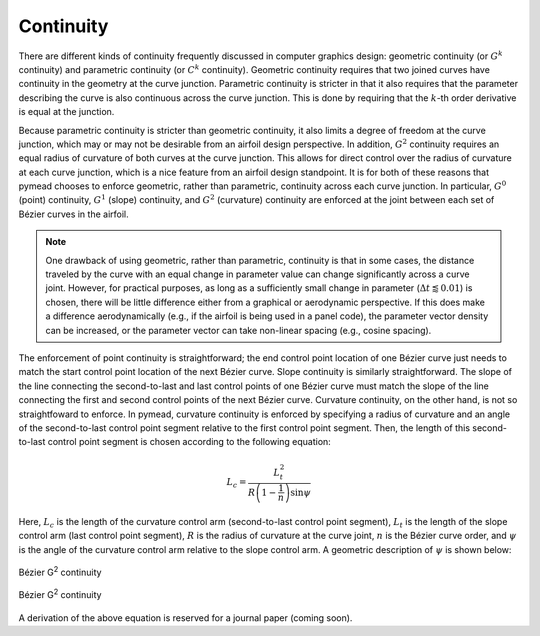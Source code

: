 Continuity
==========

There are different kinds of continuity frequently discussed in computer graphics design: geometric continuity
(or :math:`G^k` continuity) and parametric continuity (or :math:`C^k` continuity). Geometric continuity requires
that two joined curves have continuity in the geometry at the curve junction. Parametric continuity is stricter in
that it also requires that the parameter describing the curve is also continuous across the curve junction.
This is done by requiring that the :math:`k`-th order derivative is equal at the junction.

Because parametric continuity is stricter than geometric continuity, it also limits a degree of freedom at the curve
junction, which may or may not be desirable from an airfoil design perspective. In addition, :math:`G^2` continuity
requires an equal radius of curvature of both curves at the curve junction. This allows for direct control over the
radius of curvature at each curve junction, which is a nice feature from an airfoil design standpoint. It is for
both of these reasons that pymead chooses to enforce geometric, rather than parametric, continuity across each
curve junction. In particular, :math:`G^0` (point) continuity, :math:`G^1` (slope) continuity, and :math:`G^2`
(curvature) continuity are enforced at the joint between each set of Bézier curves in the airfoil.

.. note::

   One drawback of using geometric, rather than parametric, continuity is that in some cases, the distance traveled
   by the curve with an equal change in parameter value can change significantly across a curve joint. However, for
   practical purposes, as long as a sufficiently small change in parameter (:math:`\Delta t \lessapprox 0.01`) is
   chosen, there will be little difference either from a graphical or aerodynamic perspective. If this does make a
   difference aerodynamically (e.g., if the airfoil is being used in a panel code), the parameter vector density
   can be increased, or the parameter vector can take non-linear spacing (e.g., cosine spacing).

The enforcement of point continuity is straightforward; the end control point location of one Bézier curve just needs to
match the start control point location of the next Bézier curve. Slope continuity is similarly straightforward.
The slope of the line connecting the second-to-last and last control points of one Bézier curve must match the slope
of the line connecting the first and second control points of the next Bézier curve. Curvature continuity, on the other
hand, is not so straightfoward to enforce. In pymead, curvature continuity is enforced by specifying a radius of
curvature and an angle of the second-to-last control point segment relative to the first control point segment. Then,
the length of this second-to-last control point segment is chosen according to the following equation:

.. math::

   L_c = \frac{L_t^2}{R\left(1 - \frac{1}{n} \right) \sin{\psi}}


Here, :math:`L_c` is the length of the curvature control arm (second-to-last control point segment),
:math:`L_t` is the length of the slope control arm (last control point segment),
:math:`R` is the radius of curvature at the curve joint, :math:`n` is the Bézier curve order, and :math:`\psi`
is the angle of the curvature control arm relative to the slope control arm. A geometric description of :math:`\psi`
is shown below:


.. figure:: images/bezier_g2_diagram_dark.*
   :width: 500px
   :align: center
   :class: only-dark

   Bézier G\ :sup:`2` continuity


.. figure:: images/bezier_g2_diagram_light.*
   :width: 500px
   :align: center
   :class: only-light

   Bézier G\ :sup:`2` continuity


A derivation of the above equation is reserved for a journal paper (coming soon).


..
   This HTML code adds the "only-light" and "only-dark" class to the parent figures of
   images so that the hidden figures do not take up space on the page

.. raw:: html

   <script type="text/javascript">
      var images = document.getElementsByTagName("img")
      for (let i = 0; i < images.length; i++) {
          if (images[i].classList.contains("only-light")) {
            images[i].parentNode.classList.add("only-light")
          } else if (images[i].classList.contains("only-dark")) {
            images[i].parentNode.classList.add("only-dark")
            } else {
            }
      }
   </script>
